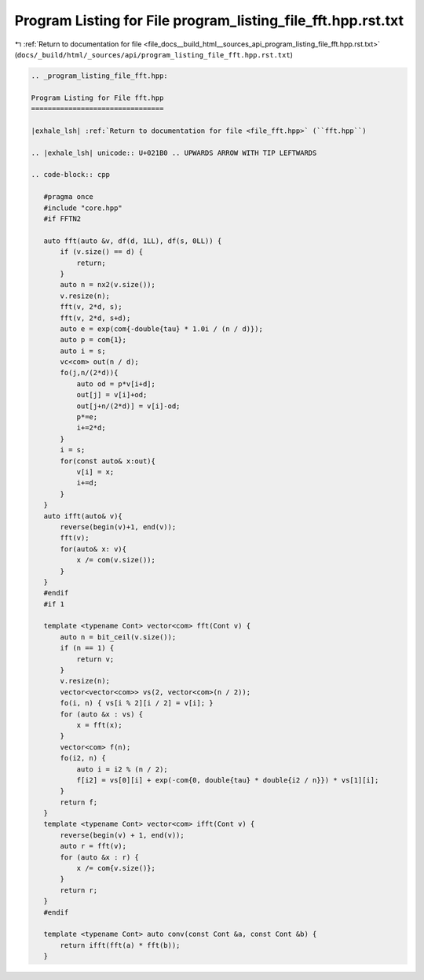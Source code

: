 
.. _program_listing_file_docs__build_html__sources_api_program_listing_file_fft.hpp.rst.txt:

Program Listing for File program_listing_file_fft.hpp.rst.txt
=============================================================

|exhale_lsh| :ref:`Return to documentation for file <file_docs__build_html__sources_api_program_listing_file_fft.hpp.rst.txt>` (``docs/_build/html/_sources/api/program_listing_file_fft.hpp.rst.txt``)

.. |exhale_lsh| unicode:: U+021B0 .. UPWARDS ARROW WITH TIP LEFTWARDS

.. code-block:: cpp

   
   .. _program_listing_file_fft.hpp:
   
   Program Listing for File fft.hpp
   ================================
   
   |exhale_lsh| :ref:`Return to documentation for file <file_fft.hpp>` (``fft.hpp``)
   
   .. |exhale_lsh| unicode:: U+021B0 .. UPWARDS ARROW WITH TIP LEFTWARDS
   
   .. code-block:: cpp
   
      #pragma once
      #include "core.hpp"
      #if FFTN2
      
      auto fft(auto &v, df(d, 1LL), df(s, 0LL)) {
          if (v.size() == d) {
              return;
          }
          auto n = nx2(v.size());
          v.resize(n);
          fft(v, 2*d, s);
          fft(v, 2*d, s+d);
          auto e = exp(com{-double{tau} * 1.0i / (n / d)});
          auto p = com{1};
          auto i = s;
          vc<com> out(n / d);
          fo(j,n/(2*d)){
              auto od = p*v[i+d];
              out[j] = v[i]+od;
              out[j+n/(2*d)] = v[i]-od;
              p*=e;
              i+=2*d;
          }
          i = s;
          for(const auto& x:out){
              v[i] = x;
              i+=d;
          }
      }
      auto ifft(auto& v){
          reverse(begin(v)+1, end(v));
          fft(v);
          for(auto& x: v){
              x /= com(v.size());
          }
      }
      #endif
      #if 1
      
      template <typename Cont> vector<com> fft(Cont v) {
          auto n = bit_ceil(v.size());
          if (n == 1) {
              return v;
          }
          v.resize(n);
          vector<vector<com>> vs(2, vector<com>(n / 2));
          fo(i, n) { vs[i % 2][i / 2] = v[i]; }
          for (auto &x : vs) {
              x = fft(x);
          }
          vector<com> f(n);
          fo(i2, n) {
              auto i = i2 % (n / 2);
              f[i2] = vs[0][i] + exp(-com{0, double{tau} * double{i2 / n}}) * vs[1][i];
          }
          return f;
      }
      template <typename Cont> vector<com> ifft(Cont v) {
          reverse(begin(v) + 1, end(v));
          auto r = fft(v);
          for (auto &x : r) {
              x /= com{v.size()};
          }
          return r;
      }
      #endif
      
      template <typename Cont> auto conv(const Cont &a, const Cont &b) {
          return ifft(fft(a) * fft(b));
      }
